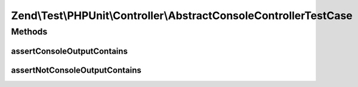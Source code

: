 .. Test/PHPUnit/Controller/AbstractConsoleControllerTestCase.php generated using docpx on 01/30/13 03:32am


Zend\\Test\\PHPUnit\\Controller\\AbstractConsoleControllerTestCase
==================================================================

Methods
+++++++

assertConsoleOutputContains
---------------------------

.. function:: assertConsoleOutputContains()


    Assert console output contain content (insensible case)

    :param string: content that should be contained in matched nodes

    :rtype: void 



assertNotConsoleOutputContains
------------------------------

.. function:: assertNotConsoleOutputContains()


    Assert console output not contain content

    :param string: content that should be contained in matched nodes

    :rtype: void 



